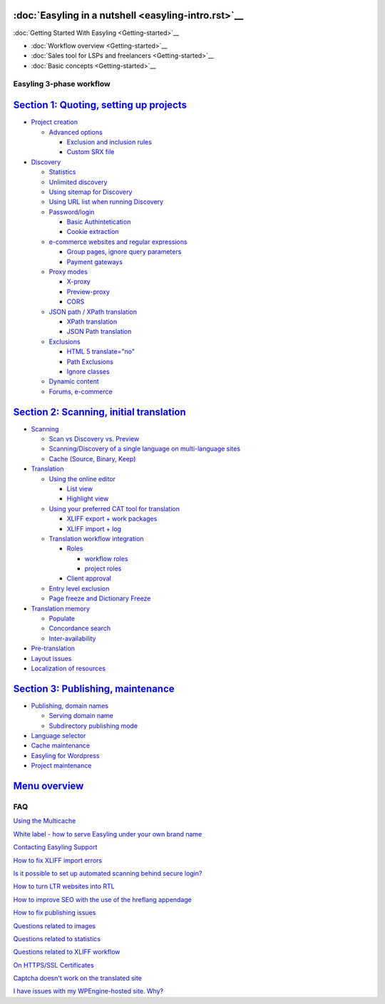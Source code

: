 :doc:`Easyling in a nutshell <easyling-intro.rst>`__
----------------------------------------------

:doc:`Getting Started With Easyling <Getting-started>`__

-  :doc:`Workflow overview <Getting-started>`__
-  :doc:`Sales tool for LSPs and freelancers <Getting-started>`__
-  :doc:`Basic concepts <Getting-started>`__

Easyling 3-phase workflow
=========================

`Section 1: Quoting, setting up projects <quoting.rst>`__
-----------------------------------------------------
-  `Project creation <quoting.rst>`__

   *  `Advanced options <quoting.rst>`__
   
      -  `Exclusion and inclusion rules <quoting.rst>`__
      -  `Custom SRX file <quoting.rst>`__

-  `Discovery <quoting.rst>`__

   *  `Statistics <quoting.rst>`__
   *  `Unlimited discovery <quoting.rst>`__
   *  `Using sitemap for Discovery <quoting.rst>`__
   *  `Using URL list when running Discovery <quoting.rst>`__
   *  `Password/login <quoting.rst>`__
   
      -  `Basic Authintetication <quoting.rst>`__
      -  `Cookie extraction <quoting.rst>`__

   *  `e-commerce websites and regular expressions <quoting.rst>`__
   
      -  `Group pages, ignore query parameters <quoting.rst>`__
      -  `Payment gateways <quoting.rst>`__

   *  `Proxy modes <quoting.rst>`__
      
      -  `X-proxy <quoting.rst>`__
      -  `Preview-proxy <quoting.rst>`__
      -  `CORS <quoting.rst>`__

   *  `JSON path / XPath translation <quoting.rst>`__
      
      -  `XPath translation <quoting.rst>`__
      -  `JSON Path translation <quoting.rst>`__

   *  `Exclusions <quoting.rst>`__

      -  `HTML 5 translate="no" <quoting.rst>`__
      -  `Path Exclusions <quoting.rst>`__
      -  `Ignore classes <quoting.rst>`__

   *  `Dynamic content <quoting.rst>`__

   *  `Forums, e-commerce <quoting.rst>`__

`Section 2: Scanning, initial translation <ingesting.rst>`__
--------------------------------------------------------
-  `Scanning <ingesting.rst>`__

   *  `Scan vs Discovery vs. Preview <ingesting.rst>`__
   *  `Scanning/Discovery of a single language on multi-language sites <ingesting.rst>`__
   *  `Cache (Source, Binary, Keep) <ingesting.rst>`__

-  `Translation <ingesting.rst>`__

   *  `Using the online editor <ingesting.rst>`__

      -  `List view <ingesting.rst>`__
      -  `Highlight view <ingesting.rst>`__

   *  `Using your preferred CAT tool for translation <ingesting.rst>`__

      -  `XLIFF export + work packages <ingesting.rst>`__
      -  `XLIFF import + log <ingesting.rst>`__

   *  `Translation workflow integration <ingesting.rst>`__

      -  `Roles <ingesting.rst>`__

         *  `workflow roles <ingesting.rst>`__
         *  `project roles <ingesting.rst>`__

      -  `Client approval <ingesting.rst>`__

   *  `Entry level exclusion <ingesting.rst>`__
   *  `Page freeze and Dictionary Freeze <ingesting.rst>`__

-  `Translation memory <ingesting.rst>`__

   *  `Populate <ingesting.rst>`__
   *  `Concordance search <ingesting.rst>`__
   *  `Inter-availability <ingesting.rst>`__

-  `Pre-translation <ingesting.rst>`__
-  `Layout issues <ingesting.rst>`__
-  `Localization of resources <ingesting.rst>`__

`Section 3: Publishing, maintenance <Publishing.rst>`__
---------------------------------------------------
-  `Publishing, domain names <Publishing.rst>`__

   *  `Serving domain name <Publishing.rst>`__
   
   *  `Subdirectory publishing mode <Publishing.rst>`__
   
-  `Language selector <Publishing.rst>`__
-  `Cache maintenance <Publishing.rst>`__
-  `Easyling for Wordpress <Publishing.rst>`__
-  `Project maintenance <Publishing.rst>`__

`Menu overview <Menu-overview.rst>`__
-----------------------------------------

FAQ
===

`Using the Multicache <multicache.rst>`__

`White label - how to serve Easyling under your own brand name <whitelabel.rst>`__

`Contacting Easyling Support <contact-support.rst>`__

`How to fix XLIFF import errors <import-errors.rst>`__

`Is it possible to set up automated scanning behind secure login? <Automated-scan.rst>`__

`How to turn LTR websites into RTL <rtl.rst>`__

`How to improve SEO with the use of the hreflang appendage <hreflang.rst>`__

`How to fix publishing issues <How-to-fix-publishing-issues.rst>`__

`Questions related to images <Questions-related-to-images.rst>`__

`Questions related to statistics <Questions-related-to-statistics.rst>`__

`Questions related to XLIFF workflow <Questions-related-to-XLIFF-workflow.rst>`__

`On HTTPS/SSL Certificates <ssl.rst>`__

`Captcha doesn't work on the translated site <Captcha-doesn't-work-on-the-translated-site.rst>`__

`I have issues with my WPEngine-hosted site. Why? <I-have-issues-with-my-WPEngine-hosted-site.-Why%3F.rst>`__
